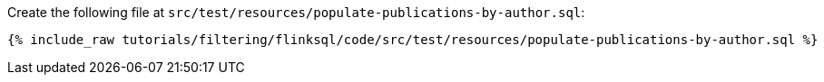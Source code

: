 Create the following file at `src/test/resources/populate-publications-by-author.sql`:
+++++
<pre class="snippet"><code class="groovy">{% include_raw tutorials/filtering/flinksql/code/src/test/resources/populate-publications-by-author.sql %}</code></pre>
+++++
